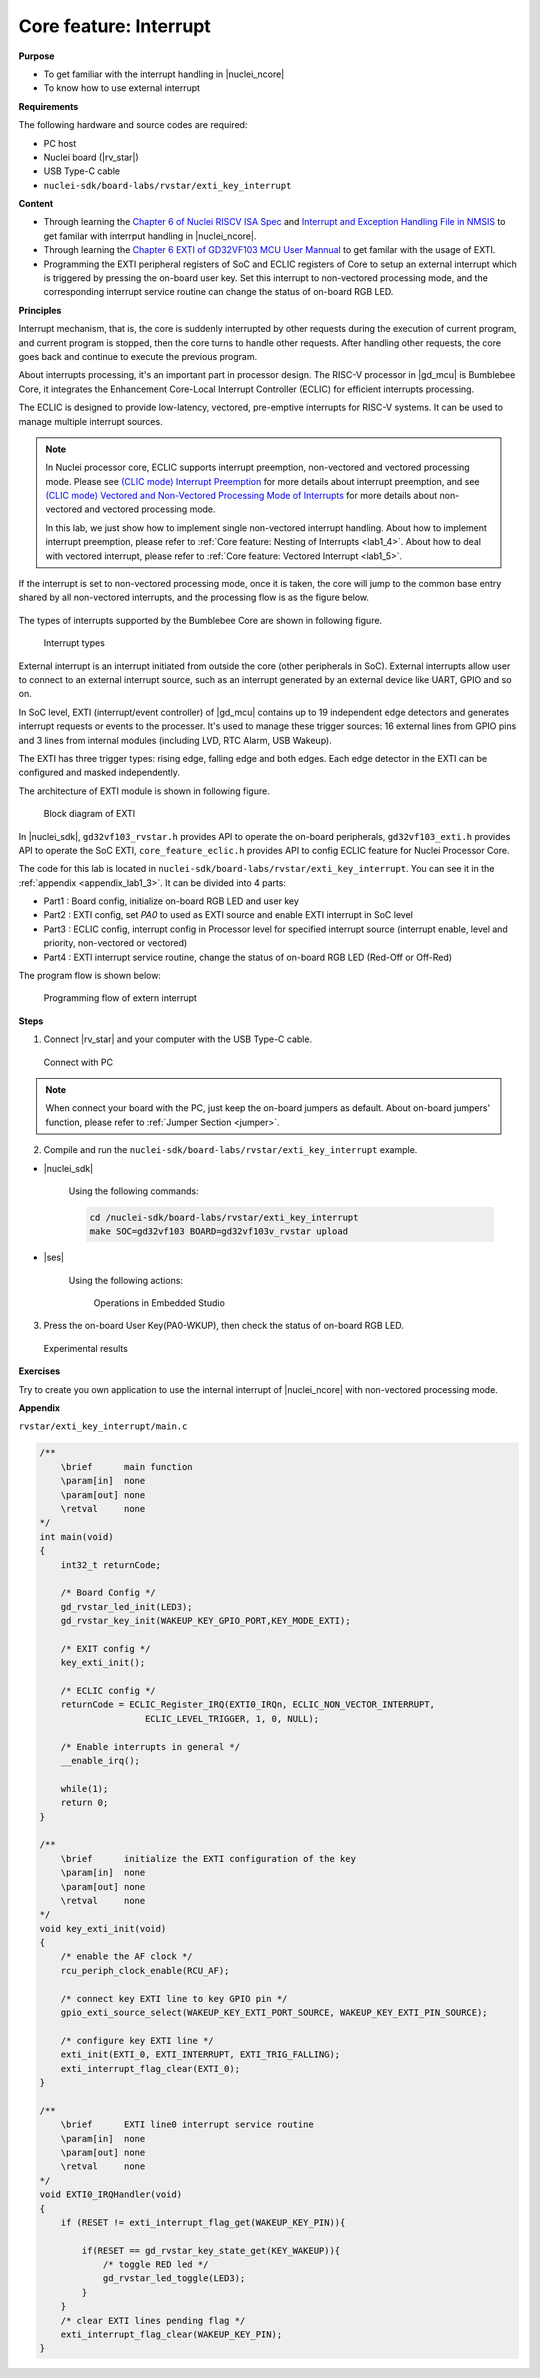 .. _lab1_3:

Core feature: Interrupt
=======================

**Purpose**

- To get familiar with the interrupt handling in |nuclei_ncore|
- To know how to use external interrupt

**Requirements**

The following hardware and source codes are required:

* PC host
* Nuclei board (|rv_star|)
* USB Type-C cable
* ``nuclei-sdk/board-labs/rvstar/exti_key_interrupt`` 

**Content**

- Through learning the `Chapter 6 of Nuclei RISCV ISA Spec <https://doc.nucleisys.com/nuclei_spec/isa/interrupt.html>`_ and `Interrupt and Exception Handling File in NMSIS <https://doc.nucleisys.com/nmsis/core/core_template_intexc.html>`_ to get familar with interrput handling in |nuclei_ncore|.
- Through learning the `Chapter 6 EXTI of GD32VF103 MCU User Mannual <https://www.rvmcu.com/index.php?na=quickstart&app=quickstart&ac=index&u=pdf&id=240>`_ to get familar with the usage of EXTI.
- Programming the EXTI peripheral registers of SoC and ECLIC registers of Core to setup an external interrupt which is triggered by pressing the on-board user key. Set this interrupt to non-vectored processing mode, and the corresponding interrupt service routine can change the status of on-board RGB LED.

    
**Principles**

Interrupt mechanism, that is, the core is suddenly interrupted by other requests during the execution of current program, and current program is stopped, then the core turns to handle other requests. After handling other requests, the core goes back and continue to execute the previous program.

About interrupts processing, it's an important part in processor design. 
The RISC-V processor in |gd_mcu| is Bumblebee Core, it integrates the Enhancement Core-Local Interrupt Controller (ECLIC) for efficient interrupts processing. 

The ECLIC is designed to provide low-latency, vectored, pre-emptive interrupts for RISC-V systems. It can be used to manage multiple interrupt sources.

.. note::
  In Nuclei processor core, ECLIC supports interrupt preemption, non-vectored and vectored processing mode.
  Please see `(CLIC mode) Interrupt Preemption <https://doc.nucleisys.com/nuclei_spec/isa/interrupt.html#clic-mode-interrupt-preemption>`_ for more details about interrupt preemption,
  and see `(CLIC mode) Vectored and Non-Vectored Processing Mode of Interrupts <http://doc.nucleisys.com/nuclei_spec/isa/interrupt.html#clic-mode-vectored-and-non-vectored-processing-mode-of-interrupts>`_ for more details about non-vectored and vectored processing mode. 
  
  In this lab, we just show how to implement single non-vectored interrupt handling. 
  About how to implement interrupt preemption, please refer to :ref:`Core feature: Nesting of Interrupts <lab1_4>`. 
  About how to deal with vectored interrupt, please refer to :ref:`Core feature: Vectored Interrupt <lab1_5>`.  

If the interrupt is set to non-vectored processing mode, once it is taken, the core will jump to the common base entry shared by all non-vectored interrupts, and the processing flow is as the figure below.

.. _figure_lab1_3_1:

.. figure:: /asserts/medias/lab1_3_fig1.jpg
   :width: 800
   :alt: lab1_3_fig1

    Example for non-vectored interrupt  

The types of interrupts supported by the Bumblebee Core are shown in following figure.

.. _figure_lab1_3_2:

.. figure:: /asserts/medias/lab1_3_fig2.jpg
   :width: 600
   :alt: lab1_3_fig2

   Interrupt types    

External interrupt is an interrupt initiated from outside the core (other peripherals in SoC). External interrupts allow user to connect to an external interrupt source, such as an interrupt generated by an external device like UART, GPIO and so on.

In SoC level, EXTI (interrupt/event controller) of |gd_mcu| contains up to 19 independent edge detectors and generates interrupt requests or events to the processer. It's used to manage these trigger sources: 16 external lines from GPIO pins and 3 lines from internal modules (including LVD, RTC Alarm, USB Wakeup).

The EXTI has three trigger types: rising edge, falling edge and both edges. Each edge detector in the EXTI can be configured and masked independently.

The architecture of EXTI module is shown in following figure.

.. _figure_lab1_3_3:

.. figure:: /asserts/medias/lab1_3_fig3.jpg
   :alt: lab1_3_fig3
   :width: 500

   Block diagram of EXTI

In |nuclei_sdk|, ``gd32vf103_rvstar.h`` provides API to operate the on-board peripherals, ``gd32vf103_exti.h`` provides API to operate the SoC EXTI, ``core_feature_eclic.h`` provides API to config ECLIC feature for Nuclei Processor Core.

The code for this lab is located in ``nuclei-sdk/board-labs/rvstar/exti_key_interrupt``. You can see it in the :ref:`appendix <appendix_lab1_3>`. 
It can be divided into 4 parts:

* Part1 : Board config, initialize on-board RGB LED and user key
* Part2 : EXTI config, set *PA0* to used as EXTI source and enable EXTI interrupt in SoC level
* Part3 : ECLIC config, interrupt config in Processor level for specified interrupt source (interrupt enable, level and priority, non-vectored or vectored)
* Part4 : EXTI interrupt service routine, change the status of on-board RGB LED (Red-Off or Off-Red)


The program flow is shown below:

.. _figure_lab1_3_4:

.. figure:: /asserts/medias/lab1_3_fig4.jpg
   :width: 500
   :alt: lab1_3_fig4

   Programming flow of extern interrupt

**Steps**

1. Connect |rv_star| and your computer with the USB Type-C cable.

.. _figure_lab1_3_5:

.. figure:: /asserts/medias/lab1_3_fig5.jpg
   :width: 500
   :alt: lab1_3_fig5

   Connect with PC

.. note::
   When connect your board with the PC, just keep the on-board jumpers as default. About on-board jumpers' function, please refer to :ref:`Jumper Section <jumper>`.

2. Compile and run the ``nuclei-sdk/board-labs/rvstar/exti_key_interrupt`` example.

* |nuclei_sdk|

    Using the following commands:

    .. code-block:: shell

       cd /nuclei-sdk/board-labs/rvstar/exti_key_interrupt
       make SOC=gd32vf103 BOARD=gd32vf103v_rvstar upload

* |ses|

    Using the following actions:

    .. _figure_lab1_3_6:

    .. figure:: /asserts/medias/lab1_3_fig6.jpg
       :width: 900
       :alt: lab1_3_fig6

       Operations in Embedded Studio

3. Press the on-board User Key(PA0-WKUP), then check the status of on-board RGB LED.

.. _figure_lab1_3_7:

.. figure:: /asserts/medias/lab1_3_fig7.jpg
   :alt: lab1_3_fig7
   :width: 600

   Experimental results

**Exercises**

Try to create you own application to use the internal interrupt of |nuclei_ncore| with non-vectored processing mode.

.. _appendix_lab1_3:

**Appendix**

``rvstar/exti_key_interrupt/main.c``

.. code-block:: c

    /**
        \brief      main function
        \param[in]  none
        \param[out] none
        \retval     none
    */
    int main(void)
    {
        int32_t returnCode;
        
        /* Board Config */
        gd_rvstar_led_init(LED3);
        gd_rvstar_key_init(WAKEUP_KEY_GPIO_PORT,KEY_MODE_EXTI);

        /* EXIT config */
        key_exti_init();

        /* ECLIC config */
        returnCode = ECLIC_Register_IRQ(EXTI0_IRQn, ECLIC_NON_VECTOR_INTERRUPT,
                        ECLIC_LEVEL_TRIGGER, 1, 0, NULL);

        /* Enable interrupts in general */
        __enable_irq();

        while(1); 
        return 0;
    }

    /**
        \brief      initialize the EXTI configuration of the key
        \param[in]  none
        \param[out] none
        \retval     none
    */
    void key_exti_init(void)
    {
        /* enable the AF clock */
        rcu_periph_clock_enable(RCU_AF);

        /* connect key EXTI line to key GPIO pin */
        gpio_exti_source_select(WAKEUP_KEY_EXTI_PORT_SOURCE, WAKEUP_KEY_EXTI_PIN_SOURCE);

        /* configure key EXTI line */
        exti_init(EXTI_0, EXTI_INTERRUPT, EXTI_TRIG_FALLING);
        exti_interrupt_flag_clear(EXTI_0);
    }

    /**
        \brief      EXTI line0 interrupt service routine
        \param[in]  none
        \param[out] none
        \retval     none
    */
    void EXTI0_IRQHandler(void)
    {
        if (RESET != exti_interrupt_flag_get(WAKEUP_KEY_PIN)){

            if(RESET == gd_rvstar_key_state_get(KEY_WAKEUP)){
                /* toggle RED led */
                gd_rvstar_led_toggle(LED3);
            }
        }
        /* clear EXTI lines pending flag */
        exti_interrupt_flag_clear(WAKEUP_KEY_PIN);
    }